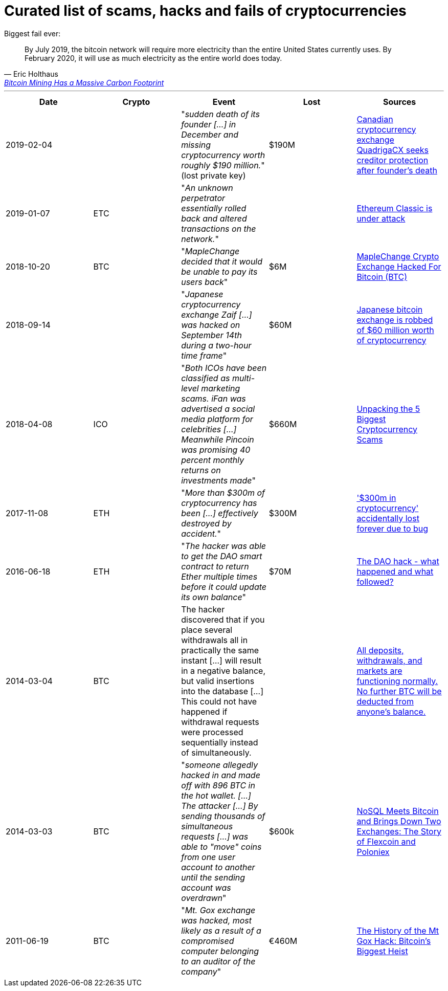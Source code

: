 # Curated list of scams, hacks and fails of cryptocurrencies

Biggest fail ever: 

[quote, Eric Holthaus, 'https://www.wired.com/story/bitcoin-mining-guzzles-energyand-its-carbon-footprint-just-keeps-growing/[Bitcoin Mining Has a Massive Carbon Footprint]']
____
By July 2019, the bitcoin network will require more electricity than the entire United States currently uses. By February 2020, it will use as much electricity as the entire world does today.
____

---

[%header]
|===
| Date | Crypto | Event | Lost | Sources

| 2019-02-04
| 
| "_sudden death of its founder [...] in December and missing cryptocurrency worth roughly $190 million._" (lost private key)
| $190M
| link:https://www.cbc.ca/news/business/quadrigacx-cryptocurrency-1.5005236[Canadian cryptocurrency exchange QuadrigaCX seeks creditor protection after founder's death]

| 2019-01-07
| ETC
| "_An unknown perpetrator essentially rolled back and altered transactions on the network._"
|
| link:https://qz.com/1516994/ethereum-classic-got-hit-by-a-51-attack/[Ethereum Classic is under attack]

| 2018-10-20
| BTC
| "_MapleChange decided that it would be unable to pay its users back_"
| $6M
| link:https://ethereumworldnews.com/maplechange-crypto-exchange-hacked-for-913-bitcoin-btc-exit-scam-likely/[MapleChange Crypto Exchange Hacked For Bitcoin (BTC)]

| 2018-09-14
| 
| "_Japanese cryptocurrency exchange Zaif [...] was hacked on September 14th during a two-hour time frame_"
| $60M
| link:https://www.theverge.com/2018/9/20/17882636/zaif-japanese-bitcoin-exchange-cryptocurrency-digital-wallet-60-million[Japanese bitcoin exchange is robbed of $60 million worth of cryptocurrency]

| 2018-04-08
| ICO
| "_Both ICOs have been classified as multi-level marketing scams. iFan was advertised a social media platform for celebrities [...] Meanwhile Pincoin was promising 40 percent monthly returns on investments made_"
| $660M
| link:https://cointelegraph.com/news/unpacking-the-5-biggest-cryptocurrency-scams[Unpacking the 5 Biggest Cryptocurrency Scams]

| 2017-11-08
| ETH
| "_More than $300m of cryptocurrency has been [...] effectively destroyed by accident._"
| $300M
| link:https://www.theguardian.com/technology/2017/nov/08/cryptocurrency-300m-dollars-stolen-bug-ether[
'$300m in cryptocurrency' accidentally lost forever due to bug]

| 2016-06-18
| ETH
| "_The hacker was able to get the DAO smart contract to return Ether multiple times before it could update its own balance_"
| $70M
| link:https://coincodex.com/article/50/the-dao-hack-what-happened-and-what-followed/[The DAO hack - what happened and what followed?]

| 2014-03-04
| BTC
| The hacker discovered that if you place several withdrawals all in practically the same instant [...] will result in a negative balance, but valid insertions into the database [...] This could not have happened if withdrawal requests were processed sequentially instead of simultaneously.
| 
| link:https://bitcointalk.org/index.php?topic=499580[All deposits, withdrawals, and markets are functioning normally. No further BTC will be deducted from anyone's balance.]

| 2014-03-03
| BTC
| "_someone allegedly hacked in and made off with 896 BTC in the hot wallet. [...] The attacker [...] By sending thousands of simultaneous requests [...] was able to "move" coins from one user account to another until the sending account was overdrawn_"
| $600k
| link:http://hackingdistributed.com/2014/04/06/another-one-bites-the-dust-flexcoin/[NoSQL Meets Bitcoin and Brings Down Two Exchanges: The Story of Flexcoin and Poloniex]

| 2011-06-19
| BTC
| "_Mt. Gox exchange was hacked, most likely as a result of a compromised computer belonging to an auditor of the company_"
| €460M
| link:https://blockonomi.com/mt-gox-hack/[The History of the Mt Gox Hack: Bitcoin’s Biggest Heist]

|===
